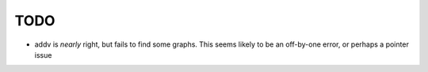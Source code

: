 TODO
====

- addv is *nearly* right, but fails to find some graphs.
  This seems likely to be an off-by-one error, or perhaps a pointer
  issue
